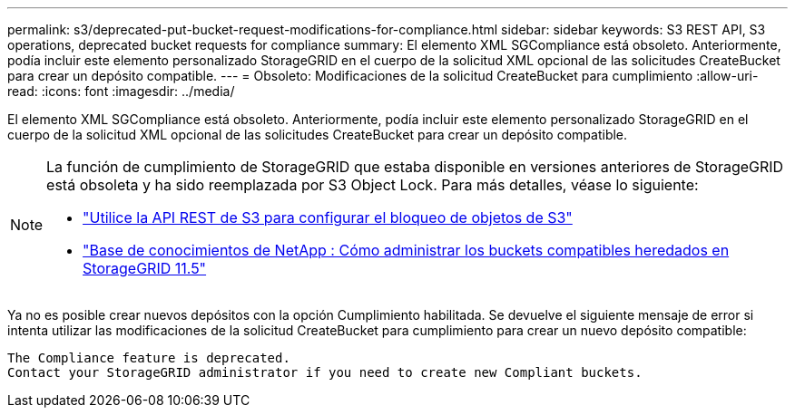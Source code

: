 ---
permalink: s3/deprecated-put-bucket-request-modifications-for-compliance.html 
sidebar: sidebar 
keywords: S3 REST API, S3 operations, deprecated bucket requests for compliance 
summary: El elemento XML SGCompliance está obsoleto.  Anteriormente, podía incluir este elemento personalizado StorageGRID en el cuerpo de la solicitud XML opcional de las solicitudes CreateBucket para crear un depósito compatible. 
---
= Obsoleto: Modificaciones de la solicitud CreateBucket para cumplimiento
:allow-uri-read: 
:icons: font
:imagesdir: ../media/


[role="lead"]
El elemento XML SGCompliance está obsoleto.  Anteriormente, podía incluir este elemento personalizado StorageGRID en el cuerpo de la solicitud XML opcional de las solicitudes CreateBucket para crear un depósito compatible.

[NOTE]
====
La función de cumplimiento de StorageGRID que estaba disponible en versiones anteriores de StorageGRID está obsoleta y ha sido reemplazada por S3 Object Lock.  Para más detalles, véase lo siguiente:

* link:../s3/use-s3-api-for-s3-object-lock.html["Utilice la API REST de S3 para configurar el bloqueo de objetos de S3"]
* https://kb.netapp.com/Advice_and_Troubleshooting/Hybrid_Cloud_Infrastructure/StorageGRID/How_to_manage_legacy_Compliant_buckets_in_StorageGRID_11.5["Base de conocimientos de NetApp : Cómo administrar los buckets compatibles heredados en StorageGRID 11.5"^]


====
Ya no es posible crear nuevos depósitos con la opción Cumplimiento habilitada.  Se devuelve el siguiente mensaje de error si intenta utilizar las modificaciones de la solicitud CreateBucket para cumplimiento para crear un nuevo depósito compatible:

[listing]
----
The Compliance feature is deprecated.
Contact your StorageGRID administrator if you need to create new Compliant buckets.
----